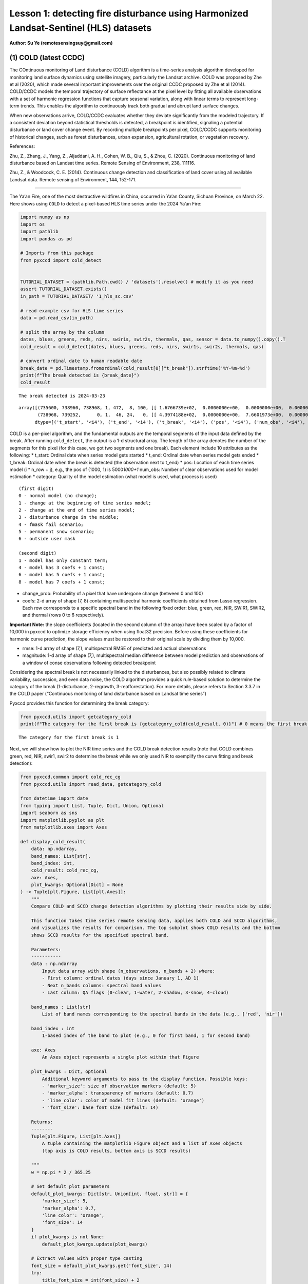 Lesson 1: detecting fire disturbance using Harmonized Landsat-Sentinel (HLS) datasets
=====================================================================================

**Author: Su Ye (remotesensingsuy@gmail.com)**

(1) COLD (latest CCDC)
----------------------

The COntinuous monitoring of Land disturbance (COLD) algorithm is a
time-series analysis algorithm developed for monitoring land surface
dynamics using satellite imagery, particularly the Landsat archive. COLD
was proposed by Zhe et al (2020), which made several important
improvements over the original CCDC proposed by Zhe et al (2014).
COLD/CCDC models the temporal trajectory of surface reflectance at the
pixel level by fitting all available observations with a set of harmonic
regression functions that capture seasonal variation, along with linear
terms to represent long-term trends. This enables the algorithm to
continuously track both gradual and abrupt land surface changes.

When new observations arrive, COLD/CCDC evaluates whether they deviate
significantly from the modeled trajectory. If a consistent deviation
beyond statistical thresholds is detected, a breakpoint is identified,
signaling a potential disturbance or land cover change event. By
recording multiple breakpoints per pixel, COLD/CCDC supports monitoring
of historical changes, such as forest disturbances, urban expansion,
agricultural rotation, or vegetation recovery.

References:

Zhu, Z., Zhang, J., Yang, Z., Aljaddani, A. H., Cohen, W. B., Qiu, S., &
Zhou, C. (2020). Continuous monitoring of land disturbance based on
Landsat time series. Remote Sensing of Environment, 238, 111116.

Zhu, Z., & Woodcock, C. E. (2014). Continuous change detection and
classification of land cover using all available Landsat data. Remote
sensing of Environment, 144, 152-171.

--------------

The Ya’an Fire, one of the most destructive wildfires in China, occurred
in Ya’an County, Sichuan Province, on March 22. Here shows using
``COLD`` to detect a pixel-based HLS time series under the 2024 Ya’an
Fire:

.. code:: ipython3

    import numpy as np
    import os
    import pathlib
    import pandas as pd
    
    # Imports from this package
    from pyxccd import cold_detect
    
    
    TUTORIAL_DATASET = (pathlib.Path.cwd() / 'datasets').resolve() # modify it as you need
    assert TUTORIAL_DATASET.exists()
    in_path = TUTORIAL_DATASET/ '1_hls_sc.csv'
    
    # read example csv for HLS time series
    data = pd.read_csv(in_path)
    
    # split the array by the column
    dates, blues, greens, reds, nirs, swir1s, swir2s, thermals, qas, sensor = data.to_numpy().copy().T
    cold_result = cold_detect(dates, blues, greens, reds, nirs, swir1s, swir2s, thermals, qas)
    
    # convert ordinal date to human readable date
    break_date = pd.Timestamp.fromordinal(cold_result[0]["t_break"]).strftime('%Y-%m-%d')
    print(f"The break detected is {break_date}")
    cold_result
    
    


.. parsed-literal::

    The break detected is 2024-03-23
    



.. parsed-literal::

    array([(735600, 738960, 738968, 1, 472,  8, 100, [[ 1.6766739e+02,  0.0000000e+00,  0.0000000e+00,  0.0000000e+00,  0.0000000e+00,  0.0000000e+00,  0.0000000e+00,  0.0000000e+00], [ 3.6711215e+02,  0.0000000e+00,  0.0000000e+00,  0.0000000e+00,  0.0000000e+00,  0.0000000e+00,  0.0000000e+00,  0.0000000e+00], [ 3.5981775e+02,  0.0000000e+00,  0.0000000e+00,  0.0000000e+00,  0.0000000e+00,  0.0000000e+00,  0.0000000e+00,  0.0000000e+00], [-1.8439887e+04,  2.7444632e+02,  0.0000000e+00,  0.0000000e+00,  2.4501804e+01, -2.7643259e+01,  6.1835299e+00, -1.1128180e+01], [ 1.2269283e+03,  0.0000000e+00,  0.0000000e+00,  9.2912989e+00,  0.0000000e+00, -1.4118568e+01,  0.0000000e+00, -5.2788010e+00], [ 7.1484528e+02,  0.0000000e+00,  0.0000000e+00,  0.0000000e+00,  0.0000000e+00,  0.0000000e+00,  0.0000000e+00,  0.0000000e+00], [ 0.0000000e+00,  0.0000000e+00,  0.0000000e+00,  0.0000000e+00,  0.0000000e+00,  0.0000000e+00,  0.0000000e+00,  0.0000000e+00]], [ 32.981544,  46.93689 ,  51.279877, 134.50009 , 138.7891  ,  92.00378 ,   0.      ], [ 220.33261,  170.38785,  256.18225, -920.6151 ,  158.78595,  771.6547 ,    0.     ]),
           (738968, 739252,      0, 1,  46, 24,   0, [[ 4.3974188e+02,  0.0000000e+00,  7.6601973e+00,  0.0000000e+00,  0.0000000e+00,  0.0000000e+00,  0.0000000e+00,  0.0000000e+00], [-6.6828550e+03,  9.8554466e+01,  3.9433846e+01,  0.0000000e+00,  0.0000000e+00,  0.0000000e+00,  0.0000000e+00,  0.0000000e+00], [ 7.4310809e+02,  0.0000000e+00,  6.7782188e+01,  0.0000000e+00,  0.0000000e+00,  0.0000000e+00,  0.0000000e+00,  0.0000000e+00], [-1.9364056e+05,  2.6346836e+03,  5.6232704e+01,  0.0000000e+00,  0.0000000e+00,  0.0000000e+00,  0.0000000e+00,  0.0000000e+00], [ 1.6937788e+03,  0.0000000e+00,  1.1827483e+02,  5.3090653e+00,  0.0000000e+00,  0.0000000e+00,  0.0000000e+00,  0.0000000e+00], [ 1.6231411e+03,  0.0000000e+00,  1.3118753e+02,  7.0458405e+01,  0.0000000e+00,  0.0000000e+00,  0.0000000e+00,  0.0000000e+00], [ 0.0000000e+00,  0.0000000e+00,  0.0000000e+00,  0.0000000e+00,  0.0000000e+00,  0.0000000e+00,  0.0000000e+00,  0.0000000e+00]], [ 70.27479 ,  64.3015  ,  71.30929 ,  87.261406, 123.548836, 113.304276,   0.      ], [   0.     ,    0.     ,    0.     ,    0.     ,    0.     ,    0.     ,    0.     ])],
          dtype=[('t_start', '<i4'), ('t_end', '<i4'), ('t_break', '<i4'), ('pos', '<i4'), ('num_obs', '<i4'), ('category', '<i2'), ('change_prob', '<i2'), ('coefs', '<f4', (7, 8)), ('rmse', '<f4', (7,)), ('magnitude', '<f4', (7,))])



COLD is a per-pixel algorithm, and the fundamental outputs are the
temporal segments of the input data defined by the break. After running
``cold_detect``, the output is a 1-d structural array. The length of the
array denotes the number of the segments for this pixel (for this case,
we got two segments and one break). Each element include 10 attributes
as the following: \* t_start: Ordinal date when series model gets
started \* t_end: Ordinal date when series model gets ended \* t_break:
Ordinal date when the break is detected (the observation next to t_end)
\* pos: Location of each time series model (i \* n_row + j), e.g., the
pos of (1000, 1) is 5000\ *1000+1* num_obs: Number of clear observations
used for model estimation \* category: Quality of the model estimation
(what model is used, what process is used)

::

   (first digit)
   0 - normal model (no change);
   1 - change at the beginning of time series model;
   2 - change at the end of time series model;
   3 - disturbance change in the middle;
   4 - fmask fail scenario;
   5 - permanent snow scenario;
   6 - outside user mask

   (second digit)
   1 - model has only constant term;
   4 - model has 3 coefs + 1 const;
   6 - model has 5 coefs + 1 const;
   8 - model has 7 coefs + 1 const;

- change_prob: Probability of a pixel that have undergone change
  (between 0 and 100)
- coefs: 2-d array of shape (7, 8) containing multispectral harmonic
  coefficients obtained from Lasso regression. Each row corresponds to a
  specific spectral band in the following fixed order: blue, green, red,
  NIR, SWIR1, SWIR2, and thermal (rows 0 to 6 respectively).

**Important Note:** the slope coefficients (located in the second column
of the array) have been scaled by a factor of 10,000 in pyxccd to
optimize storage efficiency when using float32 precision. Before using
these coefficients for harmonic curve prediction, the slope values must
be restored to their original scale by dividing them by 10,000.

- rmse: 1-d array of shape (7,), multispectral RMSE of predicted and
  actiual observations
- magnitude: 1-d array of shape (7,), multispectral median difference
  between model prediction and observations of a window of conse
  observations following detected breakpoint

Considering the spectral break is not necessarily linked to the
disturbances, but also possibly related to climate variability,
succession, and even data noise, the COLD algorithm provides a quick
rule-based solution to determine the category of the break
(1-disturbance, 2-regrowth, 3-reafforestation). For more details, please
refers to Section 3.3.7 in the COLD paper (“Continuous monitoring of
land disturbance based on Landsat time series”)

Pyxccd provides this function for determining the break category:

.. code:: ipython3

    from pyxccd.utils import getcategory_cold
    print(f"The category for the first break is {getcategory_cold(cold_result, 0)}") # 0 means the first break, 1 means the second, etc


.. parsed-literal::

    The category for the first break is 1
    

Next, we will show how to plot the NIR time series and the COLD break
detection results (note that COLD combines green, red, NIR, swir1, swir2
to determine the break while we only used NIR to exemplify the curve
fitting and break detection):

.. code:: ipython3

    from pyxccd.common import cold_rec_cg
    from pyxccd.utils import read_data, getcategory_cold
    
    from datetime import date
    from typing import List, Tuple, Dict, Union, Optional
    import seaborn as sns
    import matplotlib.pyplot as plt
    from matplotlib.axes import Axes
    
    def display_cold_result(
        data: np.ndarray,
        band_names: List[str],
        band_index: int,
        cold_result: cold_rec_cg,
        axe: Axes,
        plot_kwargs: Optional[Dict] = None
    ) -> Tuple[plt.Figure, List[plt.Axes]]:
        """
        Compare COLD and SCCD change detection algorithms by plotting their results side by side.
        
        This function takes time series remote sensing data, applies both COLD and SCCD algorithms,
        and visualizes the results for comparison. The top subplot shows COLD results and the bottom
        shows SCCD results for the specified spectral band.
        
        Parameters:
        -----------
        data : np.ndarray
            Input data array with shape (n_observations, n_bands + 2) where:
            - First column: ordinal dates (days since January 1, AD 1)
            - Next n_bands columns: spectral band values
            - Last column: QA flags (0-clear, 1-water, 2-shadow, 3-snow, 4-cloud)
            
        band_names : List[str]
            List of band names corresponding to the spectral bands in the data (e.g., ['red', 'nir'])
            
        band_index : int
            1-based index of the band to plot (e.g., 0 for first band, 1 for second band)
        
        axe: Axes
            An Axes object represents a single plot within that Figure
            
        plot_kwargs : Dict, optional
            Additional keyword arguments to pass to the display function. Possible keys:
            - 'marker_size': size of observation markers (default: 5)
            - 'marker_alpha': transparency of markers (default: 0.7)
            - 'line_color': color of model fit lines (default: 'orange')
            - 'font_size': base font size (default: 14)
            
        Returns:
        --------
        Tuple[plt.Figure, List[plt.Axes]]
            A tuple containing the matplotlib Figure object and a list of Axes objects
            (top axis is COLD results, bottom axis is SCCD results)
        
        """
        w = np.pi * 2 / 365.25
    
        # Set default plot parameters
        default_plot_kwargs: Dict[str, Union[int, float, str]] = {
            'marker_size': 5,
            'marker_alpha': 0.7,
            'line_color': 'orange',
            'font_size': 14
        }
        if plot_kwargs is not None:
            default_plot_kwargs.update(plot_kwargs)
    
        # Extract values with proper type casting
        font_size = default_plot_kwargs.get('font_size', 14)
        try:
            title_font_size = int(font_size) + 2
        except (TypeError, ValueError):
            title_font_size = 16 
    
    
        # Clean and prepare data
        data = data[np.all(np.isfinite(data), axis=1)]
        data_df = pd.DataFrame(data, columns=['dates'] + band_names + ['qa'])
    
    
        # Calculate y-axis limits
        band_name = band_names[band_index]
        band_values = data_df[data_df['qa'] == 0][band_name]
        q01, q99 = np.quantile(band_values, [0.01, 0.99])
        extra = (q99 - q01) * 0.4
        ylim_low = q01 - extra
        ylim_high = q99 + extra
    
        # Plot COLD results
        w = np.pi * 2 / 365.25
        slope_scale = 10000
    
        # Prepare clean data for COLD plot
        data_clean = data_df[(data_df['qa'] == 0) | (data_df['qa'] == 1)].copy()
        calendar_dates = [pd.Timestamp.fromordinal(int(row)) for row in data_clean["dates"]]
        data_clean.loc[:, 'dates_ordinal'] = calendar_dates
    
        # Plot COLD observations
        axe.plot(
            'dates_ordinal', band_name, 'go',
            markersize=default_plot_kwargs['marker_size'],
            alpha=default_plot_kwargs['marker_alpha'],
            data=data_clean
        )
    
        # Plot COLD segments
        for segment in cold_result:
            j = np.arange(segment['t_start'], segment['t_end'] + 1, 1)
            plot_df = pd.DataFrame({
                'dates': j,
                'trend': j * segment['coefs'][band_index][1] / slope_scale + segment['coefs'][band_index][0],
                'annual': np.cos(w * j) * segment['coefs'][band_index][2] + np.sin(w * j) * segment['coefs'][band_index][3],
                'semiannual': np.cos(2 * w * j) * segment['coefs'][band_index][4] + np.sin(2 * w * j) * segment['coefs'][band_index][5],
                'trimodel': np.cos(3 * w * j) * segment['coefs'][band_index][6] + np.sin(3 * w * j) * segment['coefs'][band_index ][7]
            })
            plot_df['predicted'] = (
                plot_df['trend'] + 
                plot_df['annual'] + 
                plot_df['semiannual'] + 
                plot_df['trimodel']
            )
    
            # Convert dates and plot model fit
            calendar_dates = [pd.Timestamp.fromordinal(int(row)) for row in plot_df["dates"]]
            plot_df.loc[:, 'dates_ordinal'] = calendar_dates
            g = sns.lineplot(
                x="dates_ordinal", y="predicted",
                data=plot_df,
                label="Model fit",
                ax=axe,
                color=default_plot_kwargs['line_color']
            )
            if g.legend_ is not None: 
                g.legend_.remove()
    
        for i in range(len(cold_result)):
            if  cold_result[i]['change_prob'] == 100:
                if getcategory_cold(cold_result, i) == 1:
                    axe.axvline(pd.Timestamp.fromordinal(cold_result[i]['t_break']), color='k')
                else:
                    axe.axvline(pd.Timestamp.fromordinal(cold_result[i]['t_break']), color='r')
        
        axe.set_ylabel(f"{band_name} * 10000", fontsize=default_plot_kwargs['font_size'])
    
        # Handle tick params with type safety
        tick_font_size = default_plot_kwargs['font_size']
        if isinstance(tick_font_size, (int, float)):
            axe.tick_params(axis='x', labelsize=int(tick_font_size)-1)
        else:
            axe.tick_params(axis='x', labelsize=13)  # fallback
    
        axe.set(ylim=(ylim_low, ylim_high))
        axe.set_xlabel("", fontsize=6)
    
        # Format spines
        for spine in ax.spines.values():
            spine.set_edgecolor('black')
        title_font_size = int(font_size) + 2 if isinstance(font_size, (int, float)) else 16
        axe.set_title('COLD', fontweight="bold", size=title_font_size, pad=2)
        
                
    # Set up plotting style
    sns.set(style="darkgrid")
    sns.set_context("notebook")
    
    # Create figure and axes
    fig, ax = plt.subplots(figsize=(12, 5))
    # plt.subplots_adjust(left=0.08, right=0.98, top=0.92, bottom=0.1)
    
    display_cold_result(data=np.stack((dates, blues, greens, reds, nirs, swir1s, swir2s, thermals, qas), axis=1), band_names=['blues', 'green', 'red', 'nir', 'swir1', 'swir2', 'thermals'], band_index=3, cold_result=cold_result, axe=ax)



.. image:: 1_breakdetection_fire_hls_files/1_breakdetection_fire_hls_6_0.png


.. code:: ipython3

    cold_result = cold_detect(dates, blues, greens, reds, nirs, swir1s, swir2s, thermals, qas, lam=0)
    
    # Create figure and axes
    fig, ax = plt.subplots(figsize=(12, 5))
    # plt.subplots_adjust(left=0.08, right=0.98, top=0.92, bottom=0.1)
    
    display_cold_result(data=np.stack((dates, blues, greens, reds, nirs, swir1s, swir2s, thermals, qas), axis=1), band_names=['blues', 'green', 'red', 'nir', 'swir1', 'swir2', 'thermals'], band_index=3, cold_result=cold_result, axe=ax)



.. image:: 1_breakdetection_fire_hls_files/1_breakdetection_fire_hls_7_0.png


(2) S-CCD
---------

Stochastic Continuous Change Detection (S-CCD) is an advanced variant of
the Continuous Change Detection and Classification (CCDC) framework (Ye
et al, 2021), designed to improve the timeliness and interpretation of
land surface change detection. Unlike the original CCDC, which fits
deterministic harmonic and linear models to the entire Landsat or
Harmonized Landsat–Sentinel (HLS) time series, S-CCD introduces a
stochastic updating mechanism that allows the model to evolve
dynamically as new satellite observations arrive.

The key innovation of S-CCD is its use of recursive model updating
(i.e., Kalman filter), which eliminates the need to refit the entire
time series whenever new data are ingested. Instead, model coefficients
(trend and seasonal parameters) are updated incrementally in a
stochastic manner. This design makes the algorithm more computationally
efficient and capable of operating in near real time. Moreover, S-CCD
allows for outputting “states” for time-series components (annual,
seminal, etc), thereby reaching a better capture for gradual change of
seasonality and general trend in addition to break detection. For the
scenario of retrospective time-series analysis, S-CCD has comparable
detection accuracy with COLD.

Reference:

Ye, S., Rogan, J., Zhu, Z., & Eastman, J. R. (2021). A near-real-time
approach for monitoring forest disturbance using Landsat time series:
Stochastic continuous change detection. Remote Sensing of Environment,
252, 112167.

--------------

The below is using S-CCD for the Ya’an fire site

.. code:: ipython3

    from pyxccd import sccd_detect
    
    # note that the standard s-ccd doesn't need thermal band for efficient computation, you could switch sccd_detect_flex which allows you to input any combination of bands if you really want to use thermal 
    sccd_result = sccd_detect(dates, blues, greens, reds, nirs, swir1s, swir2s, qas)
    
    break_date = pd.Timestamp.fromordinal(sccd_result.rec_cg[0]["t_break"]).strftime('%Y-%m-%d')
    print(f"The break detected is {break_date}")
    sccd_result


.. parsed-literal::

    The break detected is 2024-03-23
    



.. parsed-literal::

    SccdOutput(position=1, rec_cg=array([(735600, 738968, 441, [[ 5.7651807e+03, -7.5955360e+01,  2.8375614e-01,  5.1964793e+00, -2.0415826e+00, -6.4547181e+00], [ 1.6891670e+03, -1.8045355e+01,  2.2810047e+00,  1.6642979e+01, -5.6901956e+00, -1.3014506e+01], [ 1.2292332e+04, -1.6212231e+02,  3.5307232e+01,  1.7814684e+01, -1.0739973e+01, -1.8438562e+01], [-2.6667223e+04,  3.8507657e+02,  9.7016243e+01, -3.8088055e+00,  2.9747089e+01, -5.9461620e+01], [ 2.5863348e+04, -3.3480228e+02,  5.9306335e+01,  2.6777798e+01, -1.2760725e+01, -4.4620617e+01], [ 1.5446797e+04, -2.0042662e+02,  3.9952637e+01,  2.0489840e+01, -1.7458494e+01, -2.8435680e+01]], [28.350677, 33.288532, 34.144318, 94.36975 , 91.12302 , 59.044655], [ 231.40686,  157.6067 ,  277.8084 , -850.01636,  239.03906,  819.48413])],
          dtype={'names': ['t_start', 't_break', 'num_obs', 'coefs', 'rmse', 'magnitude'], 'formats': ['<i4', '<i4', '<i4', ('<f4', (6, 6)), ('<f4', (6,)), ('<f4', (6,))], 'offsets': [0, 4, 8, 12, 156, 180], 'itemsize': 204, 'aligned': True}), min_rmse=array([ 30,  40,  40,  96, 102,  72], dtype=int16), nrt_mode=12, nrt_model=array([], dtype=float64), nrt_queue=array([([ 404,  565,  600,  853, 1293, 1427], 15226),
           ([ 349,  459,  562,  782, 1303, 1422], 15232),
           ([ 350,  469,  592,  879, 1446, 1546], 15247),
           ([ 372,  539,  632,  932, 1353, 1400], 15250),
           ([ 413,  536,  667,  980, 1620, 1683], 15262),
           ([ 434,  578,  724, 1074, 1748, 1785], 15287),
           ([ 596,  656,  762, 1057, 1722, 1675], 15290),
           ([ 555,  684,  811, 1168, 1771, 1698], 15298),
           ([ 483,  634,  806, 1182, 1889, 1822], 15302),
           ([ 321,  466,  605,  897, 1473, 1409], 15305),
           ([ 357,  529,  699, 1137, 1763, 1587], 15312),
           ([ 500,  638,  775, 1130, 1788, 1726], 15327),
           ([ 275,  375,  480,  791, 1327, 1189], 15337),
           ([ 399,  537,  644,  988, 1533, 1439], 15357),
           ([ 389,  485,  566,  858, 1368, 1262], 15362),
           ([ 437,  535,  627,  945, 1464, 1364], 15370),
           ([ 442,  599,  717, 1089, 1623, 1523], 15377),
           ([ 424,  545,  639,  962, 1484, 1412], 15378),
           ([ 410,  558,  662, 1011, 1500, 1386], 15380),
           ([ 493,  647,  779, 1178, 1706, 1578], 15382),
           ([ 409,  565,  681, 1009, 1494, 1386], 15385),
           ([ 247,  467,  634, 1020, 1576, 1462], 15395),
           ([ 430,  586,  699, 1042, 1556, 1423], 15405),
           ([ 424,  588,  715, 1069, 1546, 1400], 15415),
           ([ 240,  411,  537,  989, 1358, 1164], 15420),
           ([ 454,  603,  739, 1206, 1776, 1617], 15427),
           ([ 278,  470,  619, 1088, 1586, 1464], 15435),
           ([ 413,  576,  695, 1091, 1631, 1502], 15440),
           ([ 423,  589,  717, 1073, 1574, 1445], 15445),
           ([ 429,  594,  727, 1122, 1662, 1550], 15447),
           ([ 394,  596,  714, 1137, 1746, 1593], 15450),
           ([ 460,  637,  756, 1138, 1779, 1641], 15458),
           ([ 448,  621,  758, 1099, 1663, 1568], 15460),
           ([ 451,  615,  765, 1121, 1757, 1649], 15462),
           ([ 466,  649,  789, 1120, 1692, 1618], 15465),
           ([ 429,  646,  826, 1198, 1839, 1734], 15466),
           ([ 468,  637,  791, 1154, 1768, 1683], 15467),
           ([ 445,  632,  804, 1199, 1765, 1655], 15470),
           ([ 471,  660,  816, 1206, 1826, 1708], 15472),
           ([ 468,  639,  807, 1155, 1817, 1723], 15477),
           ([ 478,  670,  803, 1132, 1740, 1633], 15480),
           ([ 562,  727,  871, 1243, 1875, 1769], 15482),
           ([ 525,  704,  877, 1268, 1922, 1778], 15490),
           ([ 478,  666,  848, 1209, 1864, 1749], 15492),
           ([ 490,  690,  853, 1185, 1769, 1691], 15495),
           ([ 468,  691,  903, 1283, 1955, 1844], 15498),
           ([ 478,  673,  860, 1225, 1810, 1724], 15500),
           ([ 516,  692,  875, 1265, 1947, 1818], 15506),
           ([ 483,  668,  854, 1206, 1880, 1770], 15507),
           ([ 464,  657,  822, 1153, 1758, 1658], 15510)],
          dtype={'names': ['clry', 'clrx_since1982'], 'formats': [('<i2', (6,)), '<i2'], 'offsets': [0, 12], 'itemsize': 14, 'aligned': True}))



S-CCD and COLD both detects the disturbance as ‘2024-03-23’. The output
of S-CCD is a structured object containing six elements. \| Element \|
Datatype \| Description \| \| :——- \| :——: \| ——-: \| \| position \| int
\| Position of current pixel \| \| rec_cg \| ndarray \| Historical
temporal segment obtained by break detection \| \| nrt_mode \| int \|
Current status of this pixel \| \| nrt_model \| ndarray \| Near
real-time model for recursive update \| \| nrt_queue \| ndarray \| Near
real-time observations (when nrt model is not initialized) \| \|
min_rmse \| ndarray \| Minimum rmse in CCDC to avoid overdetection from
black body \|

Among them, ``rec_cg`` stores the results of historical segments
identified through break detection. A key distinction from the COLD
algorithm lies in the handling of the last segment of ``rec_cg``: in
S-CCD, this segment is either saved to ``nrt_model`` or to ``nrt_queue``
for near-real-time (NRT) applications. Consequently, the number of
detected breaks equals the number of recorded segments. The assignment
of the last segment depends on the status of the pixel, which is
indicated by the variable ``nrt_mode``. Specifically:

- If the initial model for the last segment has already been
  constructed, the second digit of ``nrt_mode`` is 1 (normal case) or 3
  (snow condition). In this case, the segment is stored in
  ``nrt_model``, and ``nrt_queue`` remains empty.

- If the initial model has not yet been constructed, the second digit of
  ``nrt_mode`` is 2 (normal case) or 4 (snow condition). In this case,
  ``nrt_queue`` begins storing new observations until sufficient data
  are available to initialize the model, while nrt_model remains empty.

This design ensures that S-CCD can flexibly handle both well-initialized
segments and emerging segments, which is critical for timely and
accurate near-real-time disturbance monitoring.

The details for using S-CCD for the NRT scenario will be seen in Lesson
7. For this lesson, we will focus on the retrospective analysis using
S-CCD.

.. code:: ipython3

    from pyxccd.common import SccdOutput
    from pyxccd.utils import getcategory_sccd, defaults
    
    def display_sccd_result(
        data: np.ndarray,
        band_names: List[str],
        band_index: int,
        sccd_result: SccdOutput,
        axe: Axes,
        plot_kwargs: Optional[Dict] = None
    ) -> Tuple[plt.Figure, List[plt.Axes]]:
        """
        Compare COLD and SCCD change detection algorithms by plotting their results side by side.
        
        This function takes time series remote sensing data, applies both COLD and SCCD algorithms,
        and visualizes the results for comparison. The top subplot shows COLD results and the bottom
        shows SCCD results for the specified spectral band.
        
        Parameters:
        -----------
        data : np.ndarray
            Input data array with shape (n_observations, n_bands + 2) where:
            - First column: ordinal dates (days since January 1, AD 1)
            - Next n_bands columns: spectral band values
            - Last column: QA flags (0-clear, 1-water, 2-shadow, 3-snow, 4-cloud)
            
        band_names : List[str]
            List of band names corresponding to the spectral bands in the data (e.g., ['red', 'nir'])
            
        band_index : int
            1-based index of the band to plot (e.g., 0 for first band, 1 for second band)
            
        sccd_result: SccdOutput
            Output of sccd_detect
        
        axe: Axes
            An Axes object represents a single plot within that Figure
            
        plot_kwargs : Dict, optional
            Additional keyword arguments to pass to the display function. Possible keys:
            - 'marker_size': size of observation markers (default: 5)
            - 'marker_alpha': transparency of markers (default: 0.7)
            - 'line_color': color of model fit lines (default: 'orange')
            - 'font_size': base font size (default: 14)
            
        Returns:
        --------
        Tuple[plt.Figure, List[plt.Axes]]
            A tuple containing the matplotlib Figure object and a list of Axes objects
            (top axis is COLD results, bottom axis is SCCD results)
        
        """
        w = np.pi * 2 / 365.25
    
        # Set default plot parameters
        default_plot_kwargs: Dict[str, Union[int, float, str]] = {
            'marker_size': 5,
            'marker_alpha': 0.7,
            'line_color': 'orange',
            'font_size': 14
        }
        if plot_kwargs is not None:
            default_plot_kwargs.update(plot_kwargs)
    
        # Extract values with proper type casting
        font_size = default_plot_kwargs.get('font_size', 14)
        try:
            title_font_size = int(font_size) + 2
        except (TypeError, ValueError):
            title_font_size = 16 
    
    
        # Clean and prepare data
        data = data[np.all(np.isfinite(data), axis=1)]
        data_df = pd.DataFrame(data, columns=['dates'] + band_names + ['qa'])
    
    
        # Calculate y-axis limits
        band_name = band_names[band_index]
        band_values = data_df[data_df['qa'] == 0][band_name]
        q01, q99 = np.quantile(band_values, [0.01, 0.99])
        extra = (q99 - q01) * 0.4
        ylim_low = q01 - extra
        ylim_high = q99 + extra
    
        # Plot COLD results
        w = np.pi * 2 / 365.25
        slope_scale = 10000
    
        # Prepare clean data for COLD plot
        data_clean = data_df[(data_df['qa'] == 0) | (data_df['qa'] == 1)].copy()
        calendar_dates = [pd.Timestamp.fromordinal(int(row)) for row in data_clean["dates"]]
        data_clean.loc[:, 'dates_ordinal'] = calendar_dates
    
        # Plot SCCD observations
        axe.plot(
            'dates_ordinal', band_name, 'go',
            markersize=default_plot_kwargs['marker_size'],
            alpha=default_plot_kwargs['marker_alpha'],
            data=data_clean
        )
    
        # Plot SCCD segments
        for segment in sccd_result.rec_cg:
            j = np.arange(segment['t_start'], segment['t_break'] + 1, 1)
            plot_df = pd.DataFrame({
                'dates': j,
                'trend': j * segment['coefs'][band_index][1] / slope_scale + segment['coefs'][band_index][0],
                'annual': np.cos(w * j) * segment['coefs'][band_index][2] + np.sin(w * j) * segment['coefs'][band_index][3],
                'semiannual': np.cos(2 * w * j) * segment['coefs'][band_index][4] + np.sin(2 * w * j) * segment['coefs'][band_index][5]
            })
            plot_df['predicted'] = (
                plot_df['trend'] + 
                plot_df['annual'] + 
                plot_df['semiannual']
            )
    
            # Convert dates and plot model fit
            calendar_dates = [pd.Timestamp.fromordinal(int(row)) for row in plot_df["dates"]]
            plot_df.loc[:, 'dates_ordinal'] = calendar_dates
            g = sns.lineplot(
                x="dates_ordinal", y="predicted",
                data=plot_df,
                label="Model fit",
                ax=axe,
                color=default_plot_kwargs['line_color']
            )
            if g.legend_ is not None: 
                g.legend_.remove()
    
        # Plot near-real-time projection for SCCD if available
        if hasattr(sccd_result, 'nrt_mode') and (sccd_result.nrt_mode %10 == 1 or sccd_result.nrt_mode == 3):
            recent_obs = sccd_result.nrt_model['obs_date_since1982'][sccd_result.nrt_model['obs_date_since1982']>0]
            j = np.arange(
                sccd_result.nrt_model['t_start_since1982'] + defaults['COMMON']['JULIAN_LANDSAT4_LAUNCH'], 
                pd.Timestamp(sccd_result.nrt_model['t_start_since1982']+recent_obs[-1]+defaults['COMMON']['JULIAN_LANDSAT4_LAUNCH']).toordinal()).toordinal(), 
                1
            )
    
            plot_df = pd.DataFrame({
                'dates': j,
                'trend': j * sccd_result.nrt_model['nrt_coefs'][band_index][1] / slope_scale + sccd_result.nrt_model['nrt_coefs'][band_index][0],
                'annual': np.cos(w * j) * sccd_result.nrt_model['nrt_coefs'][band_index][2] + np.sin(w * j) * sccd_result.nrt_model['nrt_coefs'][band_index][3],
                'semiannual': np.cos(2 * w * j) * sccd_result.nrt_model['nrt_coefs'][band_index][4] + np.sin(2 * w * j) * sccd_result.nrt_model['nrt_coefs'][band_index][5]
            })
            plot_df['predicted'] = plot_df['trend'] + plot_df['annual'] + plot_df['semiannual']
            calendar_dates = [pd.Timestamp.fromordinal(int(row)) for row in plot_df["dates"]]
            data_clean.loc[:, 'dates_ordinal'] = calendar_dates
            g = sns.lineplot(
                x="dates_ordinal", y="predicted",
                data=plot_df,
                label="Model fit",
                ax=axe,
                color=default_plot_kwargs['line_color']
            )
            if g.legend_ is not None: 
                g.legend_.remove()
    
        for i in range(len(sccd_result.rec_cg)):
            if getcategory_sccd(sccd_result.rec_cg, i) == 1:
                axe.axvline(pd.Timestamp.fromordinal(sccd_result.rec_cg[i]['t_break']), color='k')
            else:
                axe.axvline(pd.Timestamp.fromordinal(sccd_result.rec_cg[i]['t_break']), color='r')
        
        axe.set_ylabel(f"{band_name} * 10000", fontsize=default_plot_kwargs['font_size'])
    
        # Handle tick params with type safety
        tick_font_size = default_plot_kwargs['font_size']
        if isinstance(tick_font_size, (int, float)):
            axe.tick_params(axis='x', labelsize=int(tick_font_size)-1)
        else:
            axe.tick_params(axis='x', labelsize=13)  # fallback
    
        axe.set(ylim=(ylim_low, ylim_high))
        axe.set_xlabel("", fontsize=6)
    
        # Format spines
        for spine in ax.spines.values():
            spine.set_edgecolor('black')
        title_font_size = int(font_size) + 2 if isinstance(font_size, (int, float)) else 16
        axe.set_title('S-CCD', fontweight="bold", size=title_font_size, pad=2)
    
    sns.set(style="darkgrid")
    sns.set_context("notebook")
    
    # Create figure and axes
    fig, ax = plt.subplots(figsize=(12, 5))
    
    display_sccd_result(data=np.stack((dates, blues, greens, reds, nirs, swir1s, swir2s, thermals, qas), axis=1), band_names=['blues', 'green', 'red', 'nir', 'swir1', 'swir2', 'thermals'], band_index=3, sccd_result=sccd_result, axe=ax)



.. image:: 1_breakdetection_fire_hls_files/1_breakdetection_fire_hls_11_0.png


From the results, S-CCD yields very similar results as the COLD. For the
last segment, there is no fitting curve, which is because the nrt model
has not been initialized due to not enough observations (<=18) or the
period of observations is less than one year.

OK. So far, you have learned the first class to run basic COLD and S-CCD
algorithms for disturbance detection. What if you couldn’t detect break
if the change is too subtle? The next lesson will lead you to adjust
algorithm parameters to improve sensitivity.
